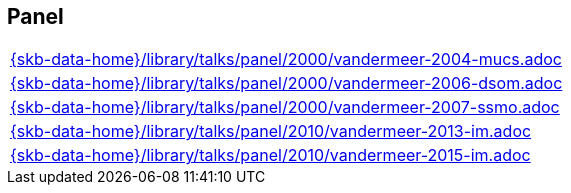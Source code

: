 //
// ============LICENSE_START=======================================================
//  Copyright (C) 2018 Sven van der Meer. All rights reserved.
// ================================================================================
// This file is licensed under the CREATIVE COMMONS ATTRIBUTION 4.0 INTERNATIONAL LICENSE
// Full license text at https://creativecommons.org/licenses/by/4.0/legalcode
// 
// SPDX-License-Identifier: CC-BY-4.0
// ============LICENSE_END=========================================================
//
// @author Sven van der Meer (vdmeer.sven@mykolab.com)
//

== Panel
[cols="a", grid=rows, frame=none, %autowidth.stretch]
|===
|include::{skb-data-home}/library/talks/panel/2000/vandermeer-2004-mucs.adoc[]
|include::{skb-data-home}/library/talks/panel/2000/vandermeer-2006-dsom.adoc[]
|include::{skb-data-home}/library/talks/panel/2000/vandermeer-2007-ssmo.adoc[]
|include::{skb-data-home}/library/talks/panel/2010/vandermeer-2013-im.adoc[]
|include::{skb-data-home}/library/talks/panel/2010/vandermeer-2015-im.adoc[]
|===


